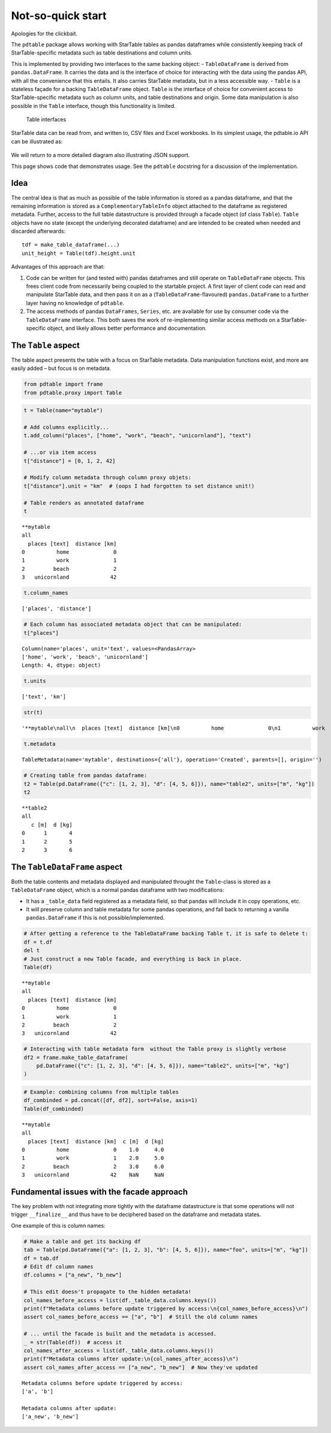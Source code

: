 Not-so-quick start
===================================

Apologies for the clickbait.

The ``pdtable`` package allows working with StarTable tables as pandas
dataframes while consistently keeping track of StarTable-specific
metadata such as table destinations and column units.

This is implemented by providing two interfaces to the same backing
object: - ``TableDataFrame`` is derived from ``pandas.DataFrame``. It
carries the data and is the interface of choice for interacting with the
data using the pandas API, with all the convenience that this entails.
It also carries StarTable metadata, but in a less accessible way. -
``Table`` is a stateless façade for a backing ``TableDataFrame`` object.
``Table`` is the interface of choice for convenient access to
StarTable-specific metadata such as column units, and table destinations
and origin. Some data manipulation is also possible in the ``Table``
interface, though this functionality is limited.

.. figure:: ../diagrams/img/table_interfaces/table_interfaces.svg
   :alt: Table interfaces

   Table interfaces

StarTable data can be read from, and written to, CSV files and Excel
workbooks. In its simplest usage, the pdtable.io API can be illustrated
as: 

.. figure:: ../diagrams/img/io_simple/io_simple.svg
   :alt: Simplified I/O API

We will return to a more detailed diagram also illustrating JSON support.

This page shows code that demonstrates usage. See the ``pdtable``
docstring for a discussion of the implementation.

Idea
----

The central idea is that as much as possible of the table information is
stored as a pandas dataframe, and that the remaining information is
stored as a ``ComplementaryTableInfo`` object attached to the dataframe
as registered metadata. Further, access to the full table datastructure
is provided through a facade object (of class ``Table``). ``Table``
objects have no state (except the underlying decorated dataframe) and
are intended to be created when needed and discarded afterwards:

::

   tdf = make_table_dataframe(...)
   unit_height = Table(tdf).height.unit

Advantages of this approach are that:

1. Code can be written for (and tested with) pandas dataframes and still
   operate on ``TableDataFrame`` objects. This frees client code from
   necessarily being coupled to the startable project. A first layer of
   client code can read and manipulate StarTable data, and then pass it
   on as a (``TableDataFrame``-flavoured) ``pandas.DataFrame`` to a
   further layer having no knowledge of ``pdtable``.
2. The access methods of pandas ``DataFrames``, ``Series``, etc. are
   available for use by consumer code via the ``TableDataFrame``
   interface. This both saves the work of re-implementing similar access
   methods on a StarTable-specific object, and likely allows better
   performance and documentation.


The ``Table`` aspect
--------------------

The table aspect presents the table with a focus on StarTable metadata.
Data manipulation functions exist, and more are easily added – but focus
is on metadata.

.. code:: ipython3

    from pdtable import frame
    from pdtable.proxy import Table

.. code:: ipython3

    t = Table(name="mytable")
    
    # Add columns explicitly...
    t.add_column("places", ["home", "work", "beach", "unicornland"], "text")
    
    # ...or via item access
    t["distance"] = [0, 1, 2, 42]
    
    # Modify column metadata through column proxy objets:
    t["distance"].unit = "km"  # (oops I had forgotten to set distance unit!)
    
    # Table renders as annotated dataframe
    t




.. parsed-literal::

    \*\*mytable
    all
      places [text]  distance [km]
    0          home              0
    1          work              1
    2         beach              2
    3   unicornland             42



.. code:: ipython3

    t.column_names




.. parsed-literal::

    ['places', 'distance']



.. code:: ipython3

    # Each column has associated metadata object that can be manipulated:
    t["places"]




.. parsed-literal::

    Column(name='places', unit='text', values=<PandasArray>
    ['home', 'work', 'beach', 'unicornland']
    Length: 4, dtype: object)



.. code:: ipython3

    t.units




.. parsed-literal::

    ['text', 'km']



.. code:: ipython3

    str(t)




.. parsed-literal::

    '\*\*mytable\\nall\\n  places [text]  distance [km]\\n0          home              0\\n1          work              1\\n2         beach              2\\n3   unicornland             42'



.. code:: ipython3

    t.metadata




.. parsed-literal::

    TableMetadata(name='mytable', destinations={'all'}, operation='Created', parents=[], origin='')



.. code:: ipython3

    # Creating table from pandas dataframe:
    t2 = Table(pd.DataFrame({"c": [1, 2, 3], "d": [4, 5, 6]}), name="table2", units=["m", "kg"])
    t2




.. parsed-literal::

    \*\*table2
    all
       c [m]  d [kg]
    0      1       4
    1      2       5
    2      3       6



The ``TableDataFrame`` aspect
-----------------------------

Both the table contents and metadata displayed and manipulated throught
the ``Table``-class is stored as a ``TableDataFrame`` object, which is a
normal pandas dataframe with two modifications:

-  It has a ``_table_data`` field registered as a metadata field, so
   that pandas will include it in copy operations, etc.
-  It will preserve column and table metadata for some pandas
   operations, and fall back to returning a vanilla ``pandas.DataFrame``
   if this is not possible/implemented.

.. code:: ipython3

    # After getting a reference to the TableDataFrame backing Table t, it is safe to delete t:
    df = t.df
    del t
    # Just construct a new Table facade, and everything is back in place.
    Table(df)




.. parsed-literal::

    \*\*mytable
    all
      places [text]  distance [km]
    0          home              0
    1          work              1
    2         beach              2
    3   unicornland             42



.. code:: ipython3

    # Interacting with table metadata form  without the Table proxy is slightly verbose
    df2 = frame.make_table_dataframe(
        pd.DataFrame({"c": [1, 2, 3], "d": [4, 5, 6]}), name="table2", units=["m", "kg"]
    )

.. code:: ipython3

    # Example: combining columns from multiple tables
    df_combinded = pd.concat([df, df2], sort=False, axis=1)
    Table(df_combinded)




.. parsed-literal::

    \*\*mytable
    all
      places [text]  distance [km]  c [m]  d [kg]
    0          home              0    1.0     4.0
    1          work              1    2.0     5.0
    2         beach              2    3.0     6.0
    3   unicornland             42    NaN     NaN



Fundamental issues with the facade approach
-------------------------------------------

The key problem with not integrating more tightly with the dataframe
datastructure is that some operations will not trigger ``__finalize__``
and thus have to be deciphered based on the dataframe and metadata
states.

One example of this is column names:

.. code:: ipython3

    # Make a table and get its backing df
    tab = Table(pd.DataFrame({"a": [1, 2, 3], "b": [4, 5, 6]}), name="foo", units=["m", "kg"])
    df = tab.df
    # Edit df column names
    df.columns = ["a_new", "b_new"]
    
    # This edit doesn't propagate to the hidden metadata!
    col_names_before_access = list(df._table_data.columns.keys())
    print(f"Metadata columns before update triggered by access:\n{col_names_before_access}\n")
    assert col_names_before_access == ["a", "b"]  # Still the old column names
    
    # ... until the facade is built and the metadata is accessed.
    _ = str(Table(df))  # access it
    col_names_after_access = list(df._table_data.columns.keys())
    print(f"Metadata columns after update:\n{col_names_after_access}\n")
    assert col_names_after_access == ["a_new", "b_new"]  # Now they've updated


.. parsed-literal::

    Metadata columns before update triggered by access:
    ['a', 'b']
    
    Metadata columns after update:
    ['a_new', 'b_new']
    
    


    



